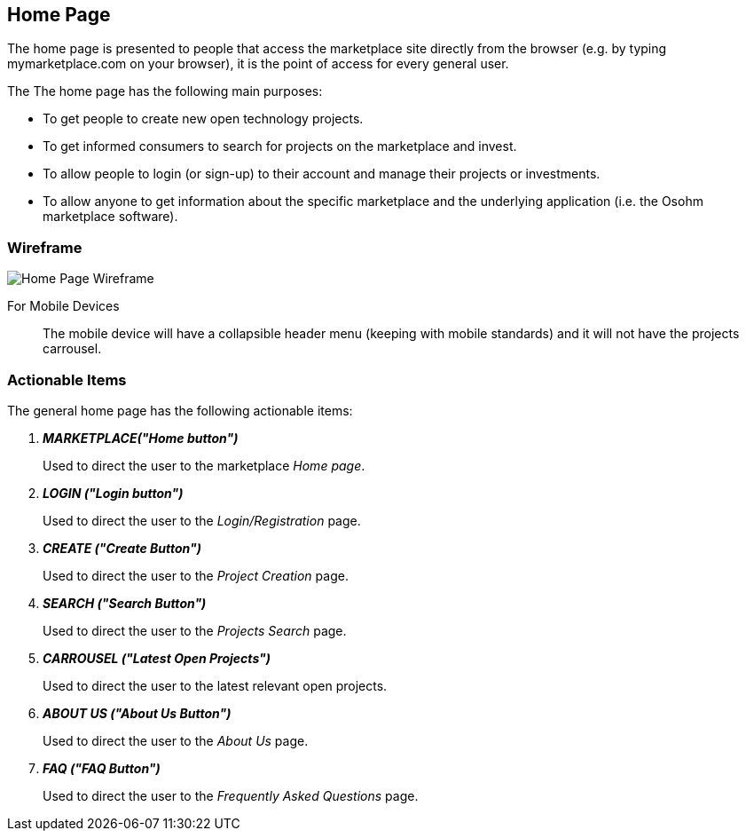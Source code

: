 // define doc attributes if not defined in master document
ifndef::doc_attributes[]
:imagesdir: ../../images
:includes: ./
endif::[]

== Home Page

The home page is presented to people that access the marketplace
site directly from the browser (e.g. by typing mymarketplace.com on
your browser), it is the point of access for every general user.

The The home page has the following main purposes:

* To get people to create new open technology projects.

* To get informed consumers to search for projects on the marketplace
    and invest.

* To allow people to login (or sign-up) to their account and manage
    their projects or investments.

* To allow anyone to get information about the specific marketplace and
    the underlying application (i.e. the Osohm marketplace software).

=== Wireframe

image::wireframes/home_page/home_page_wireframe_desktop.svg[Home Page Wireframe]

For Mobile Devices:: The mobile device will have a collapsible header
menu (keeping with mobile standards) and it will not have the projects
carrousel.

=== Actionable Items

The general home page has the following actionable items:

[qanda]
*MARKETPLACE("Home button")*::
    Used to direct the user to the marketplace _Home page_.

*LOGIN ("Login button")*::
    Used to direct the user to the _Login/Registration_ page.

*CREATE ("Create Button")*::
    Used to direct the user to the _Project Creation_ page.

*SEARCH ("Search Button")*::
    Used to direct the user to the _Projects Search_ page.

*CARROUSEL ("Latest Open Projects")*::
    Used to direct the user to the latest relevant open projects.

*ABOUT US ("About Us Button")*::
    Used to direct the user to the _About Us_ page.

*FAQ ("FAQ Button")*::
    Used to direct the user to the _Frequently Asked Questions_ page.
